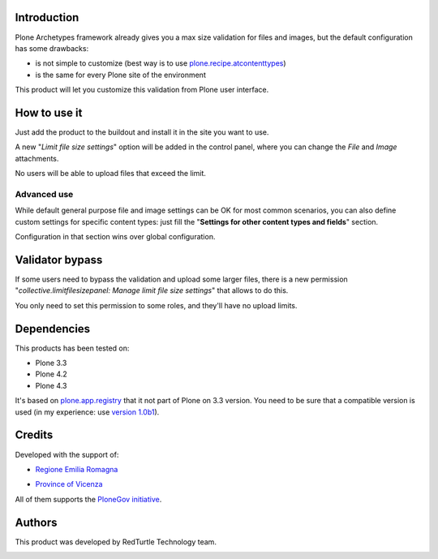 Introduction
============

Plone Archetypes framework already gives you a max size validation for files and images, but the default
configuration has some drawbacks:

* is not simple to customize (best way is to use `plone.recipe.atcontenttypes`__)
* is the same for every Plone site of the environment 

__ http://pypi.python.org/pypi/plone.recipe.atcontenttypes/

This product will let you customize this validation from Plone user interface.

How to use it
=============

Just add the product to the buildout and install it in the site you want to use.

A new "*Limit file size settings*" option will be added in the control panel, where you can change the
*File* and *Image* attachments.

No users will be able to upload files that exceed the limit.

.. image:: https://raw.githubusercontent.com/RedTurtle/collective.limitfilesizepanel/93abb025ecae1070e28ead13874fc07dc25de52e/docs/collective.limitfilesizepanel-1.3-01.png
   :alt: Settings

Advanced use
------------

While default general purpose file and image settings can be OK for most common scenarios,
you can also define custom settings for specific content types: just fill the
"**Settings for other content types and fields**" section.

.. image:: https://raw.githubusercontent.com/RedTurtle/collective.limitfilesizepanel/93abb025ecae1070e28ead13874fc07dc25de52e/docs/collective.limitfilesizepanel-1.3-02.png
   :alt: Type's settings

Configuration in that section wins over global configuration.

Validator bypass
================

If some users need to bypass the validation and upload some larger files, there is a new permission 
"*collective.limitfilesizepanel: Manage limit file size settings*" that allows to do this.

You only need to set this permission to some roles, and they'll have no upload limits.

Dependencies
============

This products has been tested on:

* Plone 3.3
* Plone 4.2
* Plone 4.3

It's based on `plone.app.registry`__ that it not part of Plone on 3.3 version. You need to be
sure that a compatible version is used (in my experience: use `version 1.0b1`__).

 __ http://pypi.python.org/pypi/plone.app.registry
 __ http://pypi.python.org/pypi/plone.app.registry/1.0b1

Credits
=======

Developed with the support of:

* `Regione Emilia Romagna`__
* `Province of Vicenza`__

  .. image:: http://www.provincia.vicenza.it/logo_provincia_vicenza.png
     :alt: Province of Vicenza - logo

All of them supports the `PloneGov initiative`__.

__ http://www.regione.emilia-romagna.it/
__ http://www.provincia.vicenza.it/
__ http://www.plonegov.it/

Authors
=======

This product was developed by RedTurtle Technology team.

.. image:: http://www.redturtle.it/redturtle_banner.png
   :alt: RedTurtle Technology Site
   :target: http://www.redturtle.it/
